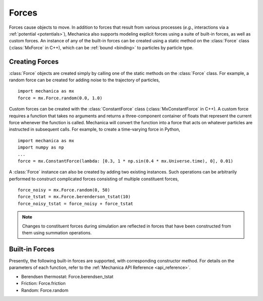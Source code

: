 .. _forces:

Forces
-------

Forces cause objects to move. In addition to forces that result from various
processes (*e.g.*, interactions via a :ref:`potential <potentials>`),
Mechanica also supports modeling explicit forces using a suite of
built-in forces, as well as custom forces. An instance of any of the built-in
forces can be created using a static method on the :class:`Force` class
(:class:`MxForce` in C++), which can be :ref:`bound <binding>` to particles
by particle type.

Creating Forces
^^^^^^^^^^^^^^^^

:class:`Force` objects are created simply by calling one of the static methods
on the :class:`Force` class. For example, a random force can be created for
adding noise to the trajectory of particles, ::

    import mechanica as mx
    force = mx.Force.random(0.0, 1.0)

Custom forces can be created with the :class:`ConstantForce` class
(:class:`MxConstantForce` in C++). A custom force requires a function
that takes no arguments and returns a three-component container of
floats that represent the current force whenever the function is called.
Mechanica will convert the function into a force that acts on whatever
particles are instructed in subsequent calls. For example, to create a
time-varying force in Python, ::

    import mechanica as mx
    import numpy as np
    ...
    force = mx.ConstantForce(lambda: [0.3, 1 * np.sin(0.4 * mx.Universe.time), 0], 0.01)

A :class:`Force` instance can also be created by adding two existing
instances. Such operations can be arbitrarily performed to construct complicated
forces consisting of multiple constituent forces, ::

    force_noisy = mx.Force.random(0, 50)
    force_tstat = mx.Force.berenderson_tstat(10)
    force_noisy_tstat = force_noisy + force_tstat

.. note::

    Changes to constituent forces during simulation are reflected in forces
    that have been constructed from them using summation operations.

Built-in Forces
^^^^^^^^^^^^^^^^

Presently, the following built-in forces are supported, with corresponding
constructor method. For details on the parameters of each function, refer to the
:ref:`Mechanica API Reference <api_reference>`.

* Berendsen thermostat: Force.berendsen_tstat
* Friction: Force.friction
* Random: Force.random
